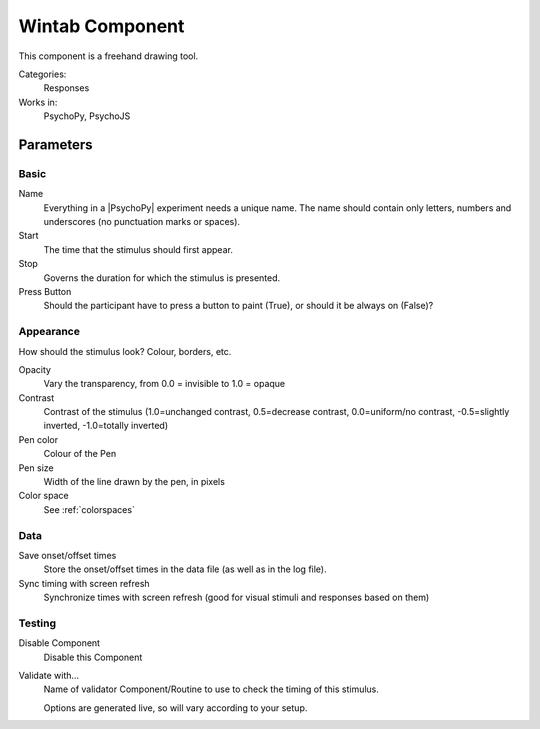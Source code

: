 .. _wintab:

-------------------------------
Wintab Component
-------------------------------

This component is a freehand drawing tool.

Categories:
    Responses
Works in:
    PsychoPy, PsychoJS

Parameters
-------------------------------

Basic
===============================

Name
    Everything in a |PsychoPy| experiment needs a unique name. The name should contain only letters, numbers and underscores (no punctuation marks or spaces).

Start
    The time that the stimulus should first appear.

Stop
    Governs the duration for which the stimulus is presented.

Press Button
    Should the participant have to press a button to paint (True), or should it be always on (False)?

Appearance
==========
How should the stimulus look? Colour, borders, etc.

Opacity
    Vary the transparency, from 0.0 = invisible to 1.0 = opaque

Contrast
    Contrast of the stimulus (1.0=unchanged contrast, 0.5=decrease contrast, 0.0=uniform/no contrast, -0.5=slightly inverted, -1.0=totally inverted)

Pen color
    Colour of the Pen

Pen size
    Width of the line drawn by the pen, in pixels

Color space
    See :ref:`colorspaces`

Data
===============================

Save onset/offset times
    Store the onset/offset times in the data file (as well as in the log file).

Sync timing with screen refresh
    Synchronize times with screen refresh (good for visual stimuli and responses based on them)

Testing
===============================

Disable Component
    Disable this Component

Validate with...
    Name of validator Component/Routine to use to check the timing of this stimulus.

    Options are generated live, so will vary according to your setup.

.. seealso::
	API reference for :class:`~psychopy.visual.Wintab`
